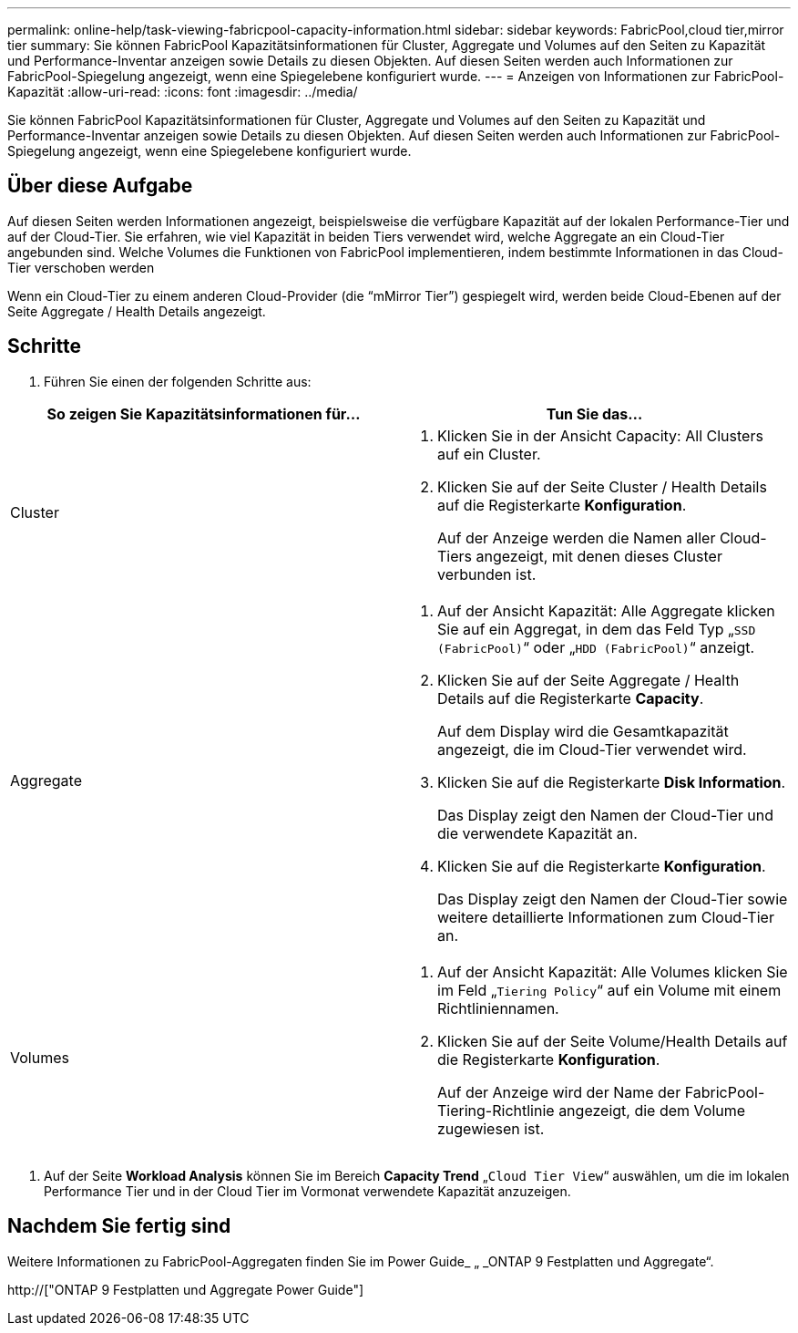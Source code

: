 ---
permalink: online-help/task-viewing-fabricpool-capacity-information.html 
sidebar: sidebar 
keywords: FabricPool,cloud tier,mirror tier 
summary: Sie können FabricPool Kapazitätsinformationen für Cluster, Aggregate und Volumes auf den Seiten zu Kapazität und Performance-Inventar anzeigen sowie Details zu diesen Objekten. Auf diesen Seiten werden auch Informationen zur FabricPool-Spiegelung angezeigt, wenn eine Spiegelebene konfiguriert wurde. 
---
= Anzeigen von Informationen zur FabricPool-Kapazität
:allow-uri-read: 
:icons: font
:imagesdir: ../media/


[role="lead"]
Sie können FabricPool Kapazitätsinformationen für Cluster, Aggregate und Volumes auf den Seiten zu Kapazität und Performance-Inventar anzeigen sowie Details zu diesen Objekten. Auf diesen Seiten werden auch Informationen zur FabricPool-Spiegelung angezeigt, wenn eine Spiegelebene konfiguriert wurde.



== Über diese Aufgabe

Auf diesen Seiten werden Informationen angezeigt, beispielsweise die verfügbare Kapazität auf der lokalen Performance-Tier und auf der Cloud-Tier. Sie erfahren, wie viel Kapazität in beiden Tiers verwendet wird, welche Aggregate an ein Cloud-Tier angebunden sind. Welche Volumes die Funktionen von FabricPool implementieren, indem bestimmte Informationen in das Cloud-Tier verschoben werden

Wenn ein Cloud-Tier zu einem anderen Cloud-Provider (die "`mMirror Tier`") gespiegelt wird, werden beide Cloud-Ebenen auf der Seite Aggregate / Health Details angezeigt.



== Schritte

. Führen Sie einen der folgenden Schritte aus:


[cols="2*"]
|===
| So zeigen Sie Kapazitätsinformationen für... | Tun Sie das... 


 a| 
Cluster
 a| 
. Klicken Sie in der Ansicht Capacity: All Clusters auf ein Cluster.
. Klicken Sie auf der Seite Cluster / Health Details auf die Registerkarte *Konfiguration*.
+
Auf der Anzeige werden die Namen aller Cloud-Tiers angezeigt, mit denen dieses Cluster verbunden ist.





 a| 
Aggregate
 a| 
. Auf der Ansicht Kapazität: Alle Aggregate klicken Sie auf ein Aggregat, in dem das Feld Typ „`SSD (FabricPool)`“ oder „`HDD (FabricPool)`“ anzeigt.
. Klicken Sie auf der Seite Aggregate / Health Details auf die Registerkarte *Capacity*.
+
Auf dem Display wird die Gesamtkapazität angezeigt, die im Cloud-Tier verwendet wird.

. Klicken Sie auf die Registerkarte *Disk Information*.
+
Das Display zeigt den Namen der Cloud-Tier und die verwendete Kapazität an.

. Klicken Sie auf die Registerkarte *Konfiguration*.
+
Das Display zeigt den Namen der Cloud-Tier sowie weitere detaillierte Informationen zum Cloud-Tier an.





 a| 
Volumes
 a| 
. Auf der Ansicht Kapazität: Alle Volumes klicken Sie im Feld „`Tiering Policy`“ auf ein Volume mit einem Richtliniennamen.
. Klicken Sie auf der Seite Volume/Health Details auf die Registerkarte *Konfiguration*.
+
Auf der Anzeige wird der Name der FabricPool-Tiering-Richtlinie angezeigt, die dem Volume zugewiesen ist.



|===
. Auf der Seite *Workload Analysis* können Sie im Bereich *Capacity Trend* „`Cloud Tier View`“ auswählen, um die im lokalen Performance Tier und in der Cloud Tier im Vormonat verwendete Kapazität anzuzeigen.




== Nachdem Sie fertig sind

Weitere Informationen zu FabricPool-Aggregaten finden Sie im Power Guide_ „ _ONTAP 9 Festplatten und Aggregate“.

http://["ONTAP 9 Festplatten und Aggregate Power Guide"]
